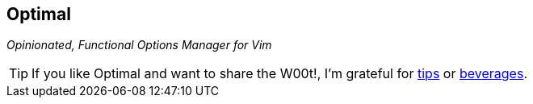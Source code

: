 Optimal
-------

__Opinionated, Functional Options Manager for Vim__

TIP: If you like Optimal and want to share the W00t!, I'm grateful for
https://www.gittip.com/bairuidahu/[tips] or
http://of-vim-and-vigor.blogspot.com/[beverages].

